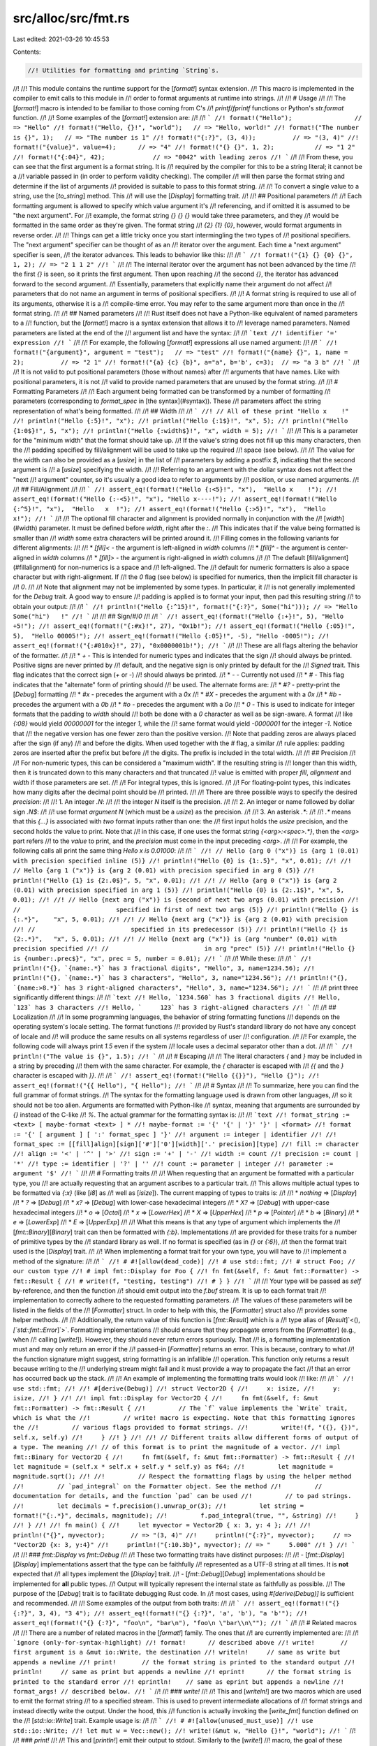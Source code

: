 src/alloc/src/fmt.rs
====================

Last edited: 2021-03-26 10:45:53

Contents:

.. code-block:: rs

    //! Utilities for formatting and printing `String`s.
//!
//! This module contains the runtime support for the [`format!`] syntax extension.
//! This macro is implemented in the compiler to emit calls to this module in
//! order to format arguments at runtime into strings.
//!
//! # Usage
//!
//! The [`format!`] macro is intended to be familiar to those coming from C's
//! `printf`/`fprintf` functions or Python's `str.format` function.
//!
//! Some examples of the [`format!`] extension are:
//!
//! ```
//! format!("Hello");                 // => "Hello"
//! format!("Hello, {}!", "world");   // => "Hello, world!"
//! format!("The number is {}", 1);   // => "The number is 1"
//! format!("{:?}", (3, 4));          // => "(3, 4)"
//! format!("{value}", value=4);      // => "4"
//! format!("{} {}", 1, 2);           // => "1 2"
//! format!("{:04}", 42);             // => "0042" with leading zeros
//! ```
//!
//! From these, you can see that the first argument is a format string. It is
//! required by the compiler for this to be a string literal; it cannot be a
//! variable passed in (in order to perform validity checking). The compiler
//! will then parse the format string and determine if the list of arguments
//! provided is suitable to pass to this format string.
//!
//! To convert a single value to a string, use the [`to_string`] method. This
//! will use the [`Display`] formatting trait.
//!
//! ## Positional parameters
//!
//! Each formatting argument is allowed to specify which value argument it's
//! referencing, and if omitted it is assumed to be "the next argument". For
//! example, the format string `{} {} {}` would take three parameters, and they
//! would be formatted in the same order as they're given. The format string
//! `{2} {1} {0}`, however, would format arguments in reverse order.
//!
//! Things can get a little tricky once you start intermingling the two types of
//! positional specifiers. The "next argument" specifier can be thought of as an
//! iterator over the argument. Each time a "next argument" specifier is seen,
//! the iterator advances. This leads to behavior like this:
//!
//! ```
//! format!("{1} {} {0} {}", 1, 2); // => "2 1 1 2"
//! ```
//!
//! The internal iterator over the argument has not been advanced by the time
//! the first `{}` is seen, so it prints the first argument. Then upon reaching
//! the second `{}`, the iterator has advanced forward to the second argument.
//! Essentially, parameters that explicitly name their argument do not affect
//! parameters that do not name an argument in terms of positional specifiers.
//!
//! A format string is required to use all of its arguments, otherwise it is a
//! compile-time error. You may refer to the same argument more than once in the
//! format string.
//!
//! ## Named parameters
//!
//! Rust itself does not have a Python-like equivalent of named parameters to a
//! function, but the [`format!`] macro is a syntax extension that allows it to
//! leverage named parameters. Named parameters are listed at the end of the
//! argument list and have the syntax:
//!
//! ```text
//! identifier '=' expression
//! ```
//!
//! For example, the following [`format!`] expressions all use named argument:
//!
//! ```
//! format!("{argument}", argument = "test");   // => "test"
//! format!("{name} {}", 1, name = 2);          // => "2 1"
//! format!("{a} {c} {b}", a="a", b='b', c=3);  // => "a 3 b"
//! ```
//!
//! It is not valid to put positional parameters (those without names) after
//! arguments that have names. Like with positional parameters, it is not
//! valid to provide named parameters that are unused by the format string.
//!
//! # Formatting Parameters
//!
//! Each argument being formatted can be transformed by a number of formatting
//! parameters (corresponding to `format_spec` in [the syntax](#syntax)). These
//! parameters affect the string representation of what's being formatted.
//!
//! ## Width
//!
//! ```
//! // All of these print "Hello x    !"
//! println!("Hello {:5}!", "x");
//! println!("Hello {:1$}!", "x", 5);
//! println!("Hello {1:0$}!", 5, "x");
//! println!("Hello {:width$}!", "x", width = 5);
//! ```
//!
//! This is a parameter for the "minimum width" that the format should take up.
//! If the value's string does not fill up this many characters, then the
//! padding specified by fill/alignment will be used to take up the required
//! space (see below).
//!
//! The value for the width can also be provided as a [`usize`] in the list of
//! parameters by adding a postfix `$`, indicating that the second argument is
//! a [`usize`] specifying the width.
//!
//! Referring to an argument with the dollar syntax does not affect the "next
//! argument" counter, so it's usually a good idea to refer to arguments by
//! position, or use named arguments.
//!
//! ## Fill/Alignment
//!
//! ```
//! assert_eq!(format!("Hello {:<5}!", "x"),  "Hello x    !");
//! assert_eq!(format!("Hello {:-<5}!", "x"), "Hello x----!");
//! assert_eq!(format!("Hello {:^5}!", "x"),  "Hello   x  !");
//! assert_eq!(format!("Hello {:>5}!", "x"),  "Hello     x!");
//! ```
//!
//! The optional fill character and alignment is provided normally in conjunction with the
//! [`width`](#width) parameter. It must be defined before `width`, right after the `:`.
//! This indicates that if the value being formatted is smaller than
//! `width` some extra characters will be printed around it.
//! Filling comes in the following variants for different alignments:
//!
//! * `[fill]<` - the argument is left-aligned in `width` columns
//! * `[fill]^` - the argument is center-aligned in `width` columns
//! * `[fill]>` - the argument is right-aligned in `width` columns
//!
//! The default [fill/alignment](#fillalignment) for non-numerics is a space and
//! left-aligned. The
//! default for numeric formatters is also a space character but with right-alignment. If
//! the `0` flag (see below) is specified for numerics, then the implicit fill character is
//! `0`.
//!
//! Note that alignment may not be implemented by some types. In particular, it
//! is not generally implemented for the `Debug` trait.  A good way to ensure
//! padding is applied is to format your input, then pad this resulting string
//! to obtain your output:
//!
//! ```
//! println!("Hello {:^15}!", format!("{:?}", Some("hi"))); // => "Hello   Some("hi")   !"
//! ```
//!
//! ## Sign/`#`/`0`
//!
//! ```
//! assert_eq!(format!("Hello {:+}!", 5), "Hello +5!");
//! assert_eq!(format!("{:#x}!", 27), "0x1b!");
//! assert_eq!(format!("Hello {:05}!", 5),  "Hello 00005!");
//! assert_eq!(format!("Hello {:05}!", -5), "Hello -0005!");
//! assert_eq!(format!("{:#010x}!", 27), "0x0000001b!");
//! ```
//!
//! These are all flags altering the behavior of the formatter.
//!
//! * `+` - This is intended for numeric types and indicates that the sign
//!         should always be printed. Positive signs are never printed by
//!         default, and the negative sign is only printed by default for the
//!         `Signed` trait. This flag indicates that the correct sign (`+` or `-`)
//!         should always be printed.
//! * `-` - Currently not used
//! * `#` - This flag indicates that the "alternate" form of printing should
//!         be used. The alternate forms are:
//!     * `#?` - pretty-print the [`Debug`] formatting
//!     * `#x` - precedes the argument with a `0x`
//!     * `#X` - precedes the argument with a `0x`
//!     * `#b` - precedes the argument with a `0b`
//!     * `#o` - precedes the argument with a `0o`
//! * `0` - This is used to indicate for integer formats that the padding to `width` should
//!         both be done with a `0` character as well as be sign-aware. A format
//!         like `{:08}` would yield `00000001` for the integer `1`, while the
//!         same format would yield `-0000001` for the integer `-1`. Notice that
//!         the negative version has one fewer zero than the positive version.
//!         Note that padding zeros are always placed after the sign (if any)
//!         and before the digits. When used together with the `#` flag, a similar
//!         rule applies: padding zeros are inserted after the prefix but before
//!         the digits. The prefix is included in the total width.
//!
//! ## Precision
//!
//! For non-numeric types, this can be considered a "maximum width". If the resulting string is
//! longer than this width, then it is truncated down to this many characters and that truncated
//! value is emitted with proper `fill`, `alignment` and `width` if those parameters are set.
//!
//! For integral types, this is ignored.
//!
//! For floating-point types, this indicates how many digits after the decimal point should be
//! printed.
//!
//! There are three possible ways to specify the desired `precision`:
//!
//! 1. An integer `.N`:
//!
//!    the integer `N` itself is the precision.
//!
//! 2. An integer or name followed by dollar sign `.N$`:
//!
//!    use format *argument* `N` (which must be a `usize`) as the precision.
//!
//! 3. An asterisk `.*`:
//!
//!    `.*` means that this `{...}` is associated with *two* format inputs rather than one: the
//!    first input holds the `usize` precision, and the second holds the value to print. Note that
//!    in this case, if one uses the format string `{<arg>:<spec>.*}`, then the `<arg>` part refers
//!    to the *value* to print, and the `precision` must come in the input preceding `<arg>`.
//!
//! For example, the following calls all print the same thing `Hello x is 0.01000`:
//!
//! ```
//! // Hello {arg 0 ("x")} is {arg 1 (0.01) with precision specified inline (5)}
//! println!("Hello {0} is {1:.5}", "x", 0.01);
//!
//! // Hello {arg 1 ("x")} is {arg 2 (0.01) with precision specified in arg 0 (5)}
//! println!("Hello {1} is {2:.0$}", 5, "x", 0.01);
//!
//! // Hello {arg 0 ("x")} is {arg 2 (0.01) with precision specified in arg 1 (5)}
//! println!("Hello {0} is {2:.1$}", "x", 5, 0.01);
//!
//! // Hello {next arg ("x")} is {second of next two args (0.01) with precision
//! //                          specified in first of next two args (5)}
//! println!("Hello {} is {:.*}",    "x", 5, 0.01);
//!
//! // Hello {next arg ("x")} is {arg 2 (0.01) with precision
//! //                          specified in its predecessor (5)}
//! println!("Hello {} is {2:.*}",   "x", 5, 0.01);
//!
//! // Hello {next arg ("x")} is {arg "number" (0.01) with precision specified
//! //                          in arg "prec" (5)}
//! println!("Hello {} is {number:.prec$}", "x", prec = 5, number = 0.01);
//! ```
//!
//! While these:
//!
//! ```
//! println!("{}, `{name:.*}` has 3 fractional digits", "Hello", 3, name=1234.56);
//! println!("{}, `{name:.*}` has 3 characters", "Hello", 3, name="1234.56");
//! println!("{}, `{name:>8.*}` has 3 right-aligned characters", "Hello", 3, name="1234.56");
//! ```
//!
//! print three significantly different things:
//!
//! ```text
//! Hello, `1234.560` has 3 fractional digits
//! Hello, `123` has 3 characters
//! Hello, `     123` has 3 right-aligned characters
//! ```
//!
//! ## Localization
//!
//! In some programming languages, the behavior of string formatting functions
//! depends on the operating system's locale setting. The format functions
//! provided by Rust's standard library do not have any concept of locale and
//! will produce the same results on all systems regardless of user
//! configuration.
//!
//! For example, the following code will always print `1.5` even if the system
//! locale uses a decimal separator other than a dot.
//!
//! ```
//! println!("The value is {}", 1.5);
//! ```
//!
//! # Escaping
//!
//! The literal characters `{` and `}` may be included in a string by preceding
//! them with the same character. For example, the `{` character is escaped with
//! `{{` and the `}` character is escaped with `}}`.
//!
//! ```
//! assert_eq!(format!("Hello {{}}"), "Hello {}");
//! assert_eq!(format!("{{ Hello"), "{ Hello");
//! ```
//!
//! # Syntax
//!
//! To summarize, here you can find the full grammar of format strings.
//! The syntax for the formatting language used is drawn from other languages,
//! so it should not be too alien. Arguments are formatted with Python-like
//! syntax, meaning that arguments are surrounded by `{}` instead of the C-like
//! `%`. The actual grammar for the formatting syntax is:
//!
//! ```text
//! format_string := <text> [ maybe-format <text> ] *
//! maybe-format := '{' '{' | '}' '}' | <format>
//! format := '{' [ argument ] [ ':' format_spec ] '}'
//! argument := integer | identifier
//!
//! format_spec := [[fill]align][sign]['#']['0'][width]['.' precision][type]
//! fill := character
//! align := '<' | '^' | '>'
//! sign := '+' | '-'
//! width := count
//! precision := count | '*'
//! type := identifier | '?' | ''
//! count := parameter | integer
//! parameter := argument '$'
//! ```
//!
//! # Formatting traits
//!
//! When requesting that an argument be formatted with a particular type, you
//! are actually requesting that an argument ascribes to a particular trait.
//! This allows multiple actual types to be formatted via `{:x}` (like [`i8`] as
//! well as [`isize`]). The current mapping of types to traits is:
//!
//! * *nothing* ⇒ [`Display`]
//! * `?` ⇒ [`Debug`]
//! * `x?` ⇒ [`Debug`] with lower-case hexadecimal integers
//! * `X?` ⇒ [`Debug`] with upper-case hexadecimal integers
//! * `o` ⇒ [`Octal`]
//! * `x` ⇒ [`LowerHex`]
//! * `X` ⇒ [`UpperHex`]
//! * `p` ⇒ [`Pointer`]
//! * `b` ⇒ [`Binary`]
//! * `e` ⇒ [`LowerExp`]
//! * `E` ⇒ [`UpperExp`]
//!
//! What this means is that any type of argument which implements the
//! [`fmt::Binary`][`Binary`] trait can then be formatted with `{:b}`. Implementations
//! are provided for these traits for a number of primitive types by the
//! standard library as well. If no format is specified (as in `{}` or `{:6}`),
//! then the format trait used is the [`Display`] trait.
//!
//! When implementing a format trait for your own type, you will have to
//! implement a method of the signature:
//!
//! ```
//! # #![allow(dead_code)]
//! # use std::fmt;
//! # struct Foo; // our custom type
//! # impl fmt::Display for Foo {
//! fn fmt(&self, f: &mut fmt::Formatter) -> fmt::Result {
//! # write!(f, "testing, testing")
//! # } }
//! ```
//!
//! Your type will be passed as `self` by-reference, and then the function
//! should emit output into the `f.buf` stream. It is up to each format trait
//! implementation to correctly adhere to the requested formatting parameters.
//! The values of these parameters will be listed in the fields of the
//! [`Formatter`] struct. In order to help with this, the [`Formatter`] struct also
//! provides some helper methods.
//!
//! Additionally, the return value of this function is [`fmt::Result`] which is a
//! type alias of [`Result`]`<(), `[`std::fmt::Error`]`>`. Formatting implementations
//! should ensure that they propagate errors from the [`Formatter`] (e.g., when
//! calling [`write!`]). However, they should never return errors spuriously. That
//! is, a formatting implementation must and may only return an error if the
//! passed-in [`Formatter`] returns an error. This is because, contrary to what
//! the function signature might suggest, string formatting is an infallible
//! operation. This function only returns a result because writing to the
//! underlying stream might fail and it must provide a way to propagate the fact
//! that an error has occurred back up the stack.
//!
//! An example of implementing the formatting traits would look
//! like:
//!
//! ```
//! use std::fmt;
//!
//! #[derive(Debug)]
//! struct Vector2D {
//!     x: isize,
//!     y: isize,
//! }
//!
//! impl fmt::Display for Vector2D {
//!     fn fmt(&self, f: &mut fmt::Formatter) -> fmt::Result {
//!         // The `f` value implements the `Write` trait, which is what the
//!         // write! macro is expecting. Note that this formatting ignores the
//!         // various flags provided to format strings.
//!         write!(f, "({}, {})", self.x, self.y)
//!     }
//! }
//!
//! // Different traits allow different forms of output of a type. The meaning
//! // of this format is to print the magnitude of a vector.
//! impl fmt::Binary for Vector2D {
//!     fn fmt(&self, f: &mut fmt::Formatter) -> fmt::Result {
//!         let magnitude = (self.x * self.x + self.y * self.y) as f64;
//!         let magnitude = magnitude.sqrt();
//!
//!         // Respect the formatting flags by using the helper method
//!         // `pad_integral` on the Formatter object. See the method
//!         // documentation for details, and the function `pad` can be used
//!         // to pad strings.
//!         let decimals = f.precision().unwrap_or(3);
//!         let string = format!("{:.*}", decimals, magnitude);
//!         f.pad_integral(true, "", &string)
//!     }
//! }
//!
//! fn main() {
//!     let myvector = Vector2D { x: 3, y: 4 };
//!
//!     println!("{}", myvector);       // => "(3, 4)"
//!     println!("{:?}", myvector);     // => "Vector2D {x: 3, y:4}"
//!     println!("{:10.3b}", myvector); // => "     5.000"
//! }
//! ```
//!
//! ### `fmt::Display` vs `fmt::Debug`
//!
//! These two formatting traits have distinct purposes:
//!
//! - [`fmt::Display`][`Display`] implementations assert that the type can be faithfully
//!   represented as a UTF-8 string at all times. It is **not** expected that
//!   all types implement the [`Display`] trait.
//! - [`fmt::Debug`][`Debug`] implementations should be implemented for **all** public types.
//!   Output will typically represent the internal state as faithfully as possible.
//!   The purpose of the [`Debug`] trait is to facilitate debugging Rust code. In
//!   most cases, using `#[derive(Debug)]` is sufficient and recommended.
//!
//! Some examples of the output from both traits:
//!
//! ```
//! assert_eq!(format!("{} {:?}", 3, 4), "3 4");
//! assert_eq!(format!("{} {:?}", 'a', 'b'), "a 'b'");
//! assert_eq!(format!("{} {:?}", "foo\n", "bar\n"), "foo\n \"bar\\n\"");
//! ```
//!
//! # Related macros
//!
//! There are a number of related macros in the [`format!`] family. The ones that
//! are currently implemented are:
//!
//! ```ignore (only-for-syntax-highlight)
//! format!      // described above
//! write!       // first argument is a &mut io::Write, the destination
//! writeln!     // same as write but appends a newline
//! print!       // the format string is printed to the standard output
//! println!     // same as print but appends a newline
//! eprint!      // the format string is printed to the standard error
//! eprintln!    // same as eprint but appends a newline
//! format_args! // described below.
//! ```
//!
//! ### `write!`
//!
//! This and [`writeln!`] are two macros which are used to emit the format string
//! to a specified stream. This is used to prevent intermediate allocations of
//! format strings and instead directly write the output. Under the hood, this
//! function is actually invoking the [`write_fmt`] function defined on the
//! [`std::io::Write`] trait. Example usage is:
//!
//! ```
//! # #![allow(unused_must_use)]
//! use std::io::Write;
//! let mut w = Vec::new();
//! write!(&mut w, "Hello {}!", "world");
//! ```
//!
//! ### `print!`
//!
//! This and [`println!`] emit their output to stdout. Similarly to the [`write!`]
//! macro, the goal of these macros is to avoid intermediate allocations when
//! printing output. Example usage is:
//!
//! ```
//! print!("Hello {}!", "world");
//! println!("I have a newline {}", "character at the end");
//! ```
//! ### `eprint!`
//!
//! The [`eprint!`] and [`eprintln!`] macros are identical to
//! [`print!`] and [`println!`], respectively, except they emit their
//! output to stderr.
//!
//! ### `format_args!`
//!
//! This is a curious macro used to safely pass around
//! an opaque object describing the format string. This object
//! does not require any heap allocations to create, and it only
//! references information on the stack. Under the hood, all of
//! the related macros are implemented in terms of this. First
//! off, some example usage is:
//!
//! ```
//! # #![allow(unused_must_use)]
//! use std::fmt;
//! use std::io::{self, Write};
//!
//! let mut some_writer = io::stdout();
//! write!(&mut some_writer, "{}", format_args!("print with a {}", "macro"));
//!
//! fn my_fmt_fn(args: fmt::Arguments) {
//!     write!(&mut io::stdout(), "{}", args);
//! }
//! my_fmt_fn(format_args!(", or a {} too", "function"));
//! ```
//!
//! The result of the [`format_args!`] macro is a value of type [`fmt::Arguments`].
//! This structure can then be passed to the [`write`] and [`format`] functions
//! inside this module in order to process the format string.
//! The goal of this macro is to even further prevent intermediate allocations
//! when dealing with formatting strings.
//!
//! For example, a logging library could use the standard formatting syntax, but
//! it would internally pass around this structure until it has been determined
//! where output should go to.
//!
//! [`fmt::Result`]: Result
//! [`Result`]: core::result::Result
//! [`std::fmt::Error`]: Error
//! [`write!`]: core::write
//! [`write`]: core::write
//! [`format!`]: crate::format
//! [`to_string`]: crate::string::ToString
//! [`writeln!`]: core::writeln
//! [`write_fmt`]: ../../std/io/trait.Write.html#method.write_fmt
//! [`std::io::Write`]: ../../std/io/trait.Write.html
//! [`print!`]: ../../std/macro.print.html
//! [`println!`]: ../../std/macro.println.html
//! [`eprint!`]: ../../std/macro.eprint.html
//! [`eprintln!`]: ../../std/macro.eprintln.html
//! [`format_args!`]: core::format_args
//! [`fmt::Arguments`]: Arguments
//! [`format`]: crate::format

#![stable(feature = "rust1", since = "1.0.0")]

#[unstable(feature = "fmt_internals", issue = "none")]
pub use core::fmt::rt;
#[stable(feature = "fmt_flags_align", since = "1.28.0")]
pub use core::fmt::Alignment;
#[stable(feature = "rust1", since = "1.0.0")]
pub use core::fmt::Error;
#[stable(feature = "rust1", since = "1.0.0")]
pub use core::fmt::{write, ArgumentV1, Arguments};
#[stable(feature = "rust1", since = "1.0.0")]
pub use core::fmt::{Binary, Octal};
#[stable(feature = "rust1", since = "1.0.0")]
pub use core::fmt::{Debug, Display};
#[stable(feature = "rust1", since = "1.0.0")]
pub use core::fmt::{DebugList, DebugMap, DebugSet, DebugStruct, DebugTuple};
#[stable(feature = "rust1", since = "1.0.0")]
pub use core::fmt::{Formatter, Result, Write};
#[stable(feature = "rust1", since = "1.0.0")]
pub use core::fmt::{LowerExp, UpperExp};
#[stable(feature = "rust1", since = "1.0.0")]
pub use core::fmt::{LowerHex, Pointer, UpperHex};

use crate::string;

/// The `format` function takes an [`Arguments`] struct and returns the resulting
/// formatted string.
///
/// The [`Arguments`] instance can be created with the [`format_args!`] macro.
///
/// # Examples
///
/// Basic usage:
///
/// ```
/// use std::fmt;
///
/// let s = fmt::format(format_args!("Hello, {}!", "world"));
/// assert_eq!(s, "Hello, world!");
/// ```
///
/// Please note that using [`format!`] might be preferable.
/// Example:
///
/// ```
/// let s = format!("Hello, {}!", "world");
/// assert_eq!(s, "Hello, world!");
/// ```
///
/// [`format_args!`]: core::format_args
/// [`format!`]: crate::format
#[stable(feature = "rust1", since = "1.0.0")]
pub fn format(args: Arguments<'_>) -> string::String {
    let capacity = args.estimated_capacity();
    let mut output = string::String::with_capacity(capacity);
    output.write_fmt(args).expect("a formatting trait implementation returned an error");
    output
}


